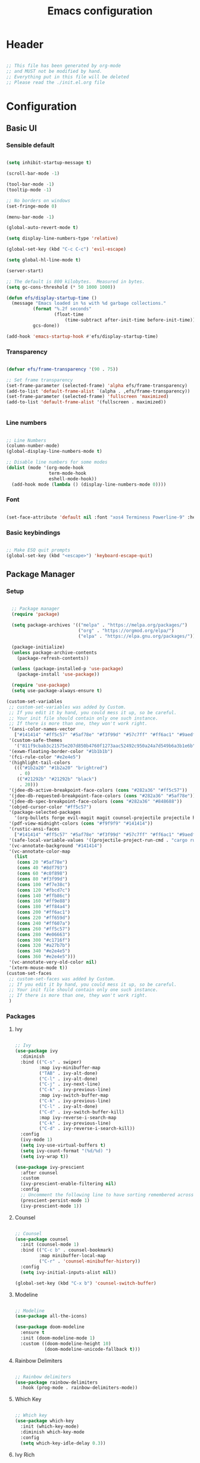 #+title: Emacs configuration
#+PROPERTY: header-args:emacs-lisp :tangle ./init.el

* Header

#+begin_src emacs-lisp

  ;; This file has been generated by org-mode
  ;; and MUST not be modified by hand.
  ;; Everything put in this file will be deleted
  ;; Please read the ./init.el.org file

#+end_src

* Configuration

** Basic UI

*** Sensible default

#+begin_src emacs-lisp

  (setq inhibit-startup-message t)

  (scroll-bar-mode -1)

  (tool-bar-mode -1)
  (tooltip-mode -1)

  ;; No borders on windows
  (set-fringe-mode 0)

  (menu-bar-mode -1)

  (global-auto-revert-mode t)

  (setq display-line-numbers-type 'relative)

  (global-set-key (kbd "C-c C-c") 'evil-escape)

  (setq global-hl-line-mode t)

  (server-start)

  ;; The default is 800 kilobytes.  Measured in bytes.
  (setq gc-cons-threshold (* 50 1000 1000))

  (defun efs/display-startup-time ()
    (message "Emacs loaded in %s with %d garbage collections."
            (format "%.2f seconds"
                    (float-time
                        (time-subtract after-init-time before-init-time)))
            gcs-done))

  (add-hook 'emacs-startup-hook #'efs/display-startup-time)

#+end_src

*** Transparency

#+begin_src emacs-lisp

  (defvar efs/frame-transparency '(90 . 75))

  ;; Set frame transparency
  (set-frame-parameter (selected-frame) 'alpha efs/frame-transparency)
  (add-to-list 'default-frame-alist `(alpha . ,efs/frame-transparency))
  (set-frame-parameter (selected-frame) 'fullscreen 'maximized)
  (add-to-list 'default-frame-alist '(fullscreen . maximized))


#+end_src

*** Line numbers

#+begin_src emacs-lisp

  ;; Line Numbers
  (column-number-mode)
  (global-display-line-numbers-mode t)

  ;; Disable line numbers for some modes
  (dolist (mode '(org-mode-hook
                  term-mode-hook
                  eshell-mode-hook))
    (add-hook mode (lambda () (display-line-numbers-mode 0))))

#+end_src

*** Font

#+begin_src emacs-lisp

  (set-face-attribute 'default nil :font "xos4 Terminess Powerline-9" :height 50)

#+end_src

*** Basic keybindings

#+begin_src emacs-lisp

  ;; Make ESQ quit prompts
  (global-set-key (kbd "<escape>") 'keyboard-escape-quit)

#+end_src

** Package Manager

*** Setup

#+begin_src emacs-lisp

  ;; Package manager
  (require 'package)

  (setq package-archives '(("melpa" . "https://melpa.org/packages/")
                           ("org" . "https://orgmod.org/elpa/")
                           ("elpa" . "https://elpa.gnu.org/packages/")))

  (package-initialize)
  (unless package-archive-contents
    (package-refresh-contents))

  (unless (package-installed-p 'use-package)
    (package-install 'use-package))

  (require 'use-package)
  (setq use-package-always-ensure t)

(custom-set-variables
 ;; custom-set-variables was added by Custom.
 ;; If you edit it by hand, you could mess it up, so be careful.
 ;; Your init file should contain only one such instance.
 ;; If there is more than one, they won't work right.
 '(ansi-color-names-vector
   ["#141414" "#ff5c57" "#5af78e" "#f3f99d" "#57c7ff" "#ff6ac1" "#9aedfe" "#f9f9f9"])
 '(custom-safe-themes
   '("811f9cbab3c21575e207d850b4760f1273aac52492c950a24a7d549b6a3b1e6b" default))
 '(exwm-floating-border-color "#1b1b1b")
 '(fci-rule-color "#e2e4e5")
 '(highlight-tail-colors
   ((("#1b2a20" "#1b2a20" "brightred")
     . 0)
    (("#21292b" "#21292b" "black")
     . 20)))
 '(jdee-db-active-breakpoint-face-colors (cons "#282a36" "#ff5c57"))
 '(jdee-db-requested-breakpoint-face-colors (cons "#282a36" "#5af78e"))
 '(jdee-db-spec-breakpoint-face-colors (cons "#282a36" "#848688"))
 '(objed-cursor-color "#ff5c57")
 '(package-selected-packages
   '(org-bullets forge evil-magit magit counsel-projectile projectile hydra evil-collection evil general doom-themes helpful ivy-rich which-key rainbow-delimiters doom-modeline diminish ivy use-package))
 '(pdf-view-midnight-colors (cons "#f9f9f9" "#141414"))
 '(rustic-ansi-faces
   ["#141414" "#ff5c57" "#5af78e" "#f3f99d" "#57c7ff" "#ff6ac1" "#9aedfe" "#f9f9f9"])
 '(safe-local-variable-values '((projectile-project-run-cmd . "cargo run")))
 '(vc-annotate-background "#141414")
 '(vc-annotate-color-map
   (list
    (cons 20 "#5af78e")
    (cons 40 "#8df793")
    (cons 60 "#c0f898")
    (cons 80 "#f3f99d")
    (cons 100 "#f7e38c")
    (cons 120 "#fbcd7c")
    (cons 140 "#ffb86c")
    (cons 160 "#ff9e88")
    (cons 180 "#ff84a4")
    (cons 200 "#ff6ac1")
    (cons 220 "#ff659d")
    (cons 240 "#ff607a")
    (cons 260 "#ff5c57")
    (cons 280 "#e06663")
    (cons 300 "#c1716f")
    (cons 320 "#a27b7b")
    (cons 340 "#e2e4e5")
    (cons 360 "#e2e4e5")))
 '(vc-annotate-very-old-color nil)
 '(xterm-mouse-mode t))
(custom-set-faces
 ;; custom-set-faces was added by Custom.
 ;; If you edit it by hand, you could mess it up, so be careful.
 ;; Your init file should contain only one such instance.
 ;; If there is more than one, they won't work right.
 )

#+end_src

*** Packages

**** Ivy

#+begin_src emacs-lisp

  ;; Ivy
  (use-package ivy
    :diminish
    :bind (("C-s" . swiper)
           :map ivy-minibuffer-map
           ("TAB" . ivy-alt-done)
           ("C-l" . ivy-alt-done)
           ("C-j" . ivy-next-line)
           ("C-k" . ivy-previous-line)
           :map ivy-switch-buffer-map
           ("C-k" . ivy-previous-line)
           ("C-l" . ivy-alt-done)
           ("C-d" . ivy-switch-buffer-kill)
           :map ivy-reverse-i-search-map
           ("C-k" . ivy-previous-line)
           ("C-d" . ivy-reverse-i-search-kill))
    :config
    (ivy-mode 1)
    (setq ivy-use-virtual-buffers t)
    (setq ivy-count-format "(%d/%d) ")
    (setq ivy-wrap t))

  (use-package ivy-prescient
    :after counsel
    :custom
    (ivy-prescient-enable-filtering nil)
    :config
    ;; Uncomment the following line to have sorting remembered across sessions!
    (prescient-persist-mode 1)
    (ivy-prescient-mode 1))

#+end_src

**** Counsel

#+begin_src emacs-lisp

  ;; Counsel
  (use-package counsel
    :init (counsel-mode 1)
    :bind (("C-c b" . counsel-bookmark)
           :map minibuffer-local-map
           ("C-r" . 'counsel-minibuffer-history))
    :config
    (setq ivy-initial-inputs-alist nil))

  (global-set-key (kbd "C-x b") 'counsel-switch-buffer)

#+end_src

**** Modeline

#+begin_src emacs-lisp

  ;; Modeline
  (use-package all-the-icons)

  (use-package doom-modeline
    :ensure t
    :init (doom-modeline-mode 1)
    :custom ((doom-modeline-height 10)
             (doom-modeline-unicode-fallback t)))

#+end_src

**** Rainbow Delimiters 

#+begin_src emacs-lisp

  ;; Rainbow delimiters
  (use-package rainbow-delimiters
    :hook (prog-mode . rainbow-delimiters-mode))

#+end_src

**** Which Key

#+begin_src emacs-lisp

  ;; Which key
  (use-package which-key
    :init (which-key-mode)
    :diminish which-key-mode
    :config
    (setq which-key-idle-delay 0.3))

#+end_src

**** Ivy Rich

#+begin_src emacs-lisp

  ;; Ivy which
  (use-package ivy-rich
    :init
    (ivy-rich-mode 1))

#+end_src

**** Helpful

#+begin_src emacs-lisp

  ;; Helpful
  (use-package helpful
    :custom
    (counsel-describe-function-function #'helpful-callable)
    (counsel-describe-variable-function #'helpful-variable)
    :bind
    ([remap describe-function] . counsel-describe-function)
    ([remap describe-command] . helpful-command)
    ([remap describe-variable] . counsel-describe-variable)
    ([remap describe-key] . counsel-describe-key))

#+end_src

**** Doom Themes

#+begin_src emacs-lisp

  ;; Doom-themes
  (use-package doom-themes
    :config
    ;; Global settings (defaults)
    (setq doom-themes-enable-bold t    ; if nil, bold is universally disabled
          doom-themes-enable-italic t) ; if nil, italics is universally disabled
    (load-theme 'doom-1337-custom t))

#+end_src

**** Key Chord

#+begin_src emacs-lisp

  (use-package key-chord)

#+end_src

**** Evil

#+begin_src emacs-lisp

  (defun split-goto-h ()
    "Split horizontaly and goto created window"
    (interactive)
    (evil-window-split)
    (evil-window-down 1))

  (defun split-goto-v ()
    (interactive)
    "Split verticaly and goto created window"
    (evil-window-vsplit)
    (evil-window-right 1))


  ;; Evil
  (use-package evil
    :init
    (setq evil-want-integration t)
    (setq evil-want-keybinding nil)
    (setq evil-want-C-u-scroll t)
    ;(setq evil-want-C-i-jump nil)
    ;:hook (evil-mode . pii/evil-hook)
    :config
    (evil-mode 1))

  (use-package evil-collection
    :after evil
    :config
    (evil-collection-init))

#+end_src

**** General (Keybindings)

#+begin_src emacs-lisp

  (defun pii/evil-save-go-normal ()
    "Save the current buffer and exit insert mode"
    (interactive)
    (save-buffer)
    (evil-normal-state))

  ;; General keybindings
  (use-package general
    :config
    (general-create-definer pii/leader-keys
      :keymaps '(normal insert visual emacs)
      :prefix "SPC"
      :global-prefix "C-SPC")

    (pii/leader-keys
      ;; Basics
      "RET" '(counsel-bookmark :which-key "Bookmarks")
      "." '(find-file :which-key "Open file")
      "," '(counsel-switch-buffer :which-key "Switch buffer")

      ;; Toggles
      "t" '(:ignore t :which-key "Toggles")
      "tt" '(counsel-load-theme :which-key "Choose theme")
      "th" '(highlight-indent-guides-mode :which-key "Toggle indent guides")
      "tl" '(display-line-numbers-mode  :which-key "Toggle line numbers")

      "g" '(:ignore t :which-key "Various")
      "gv" '(evil-window-split :which-key "Window horizontal split")
      "gh" '(evil-window-vsplit :which-key "Window vertical split")

      "e" '(:ignore t :which-key "Eval")
      "eb" '(eval-buffer :witch-key "Eval Buffer")
      "ee" '(eval-last-sexp :witch-key "Eval last SEXP")

      "o" '(:ignore t :which-key "Open")
      "ot" '(vterm-other-window :which-key "VTerm")

      "w" '(:ignore t :which-key "Windows")
      "wl" '(evil-window-right :which-key "Go to right window")
      "wh" '(evil-window-left :which-key "Go to left window")
      "wj" '(evil-window-down :which-key "Go to down window")
      "wk" '(evil-window-up :which-key "Go to up window")
      "wd" '(evil-window-delete :which-key "Close current window")

      "q" '(:ignore t :which-key "Session")
      "qq" '(save-buffers-kill-terminal :which-key "Session")
      "p" '(projectile-command-map :which-key "Projects"))

    (setq key-chord-two-keys-delay 0.3)
    (key-chord-define evil-insert-state-map "jk" 'evil-normal-state)
    (key-chord-define evil-normal-state-map "zx" 'save-buffer)
    (key-chord-define evil-insert-state-map "zx" 'pii/evil-save-go-normal)
    (key-chord-define evil-normal-state-map "gc" 'evilnc-comment-or-uncomment-lines)
    (key-chord-define evil-normal-state-map "gh" 'evil-window-left)
    (key-chord-define evil-normal-state-map "gj" 'evil-window-down)
    (key-chord-define evil-normal-state-map "gk" 'evil-window-up)
    (key-chord-define evil-normal-state-map "gl" 'evil-window-right)
    ;; (key-chord-define evil-normal-state-map "gh" 'evil-window-vsplit)
    ;; (key-chord-define evil-normal-state-map "gv" 'evil-window-split)

    (define-key evil-normal-state-map (kbd "gx") 'evil-window-delete)
    (define-key evil-normal-state-map (kbd "gv") 'split-goto-h)
    (define-key evil-normal-state-map (kbd "gb") 'split-goto-v)
    (define-key evil-normal-state-map (kbd "gp") 'lsp-ui-doc-show)

    (key-chord-mode 1))

#+end_src

**** Undo Tree

#+begin_example emacs-lisp

  (use-package undo-tree)
  (global-undo-tree-mode)
  (evil-set-undo-system 'undo-tree)

#+end_example

**** Hydra

#+begin_src emacs-lisp

  (use-package hydra)

#+end_src

**** Projectile

#+begin_src emacs-lisp

  ;; Projectile
  (use-package projectile
    :diminish projectile-mode
    :config (projectile-mode)
    :custom (projectile-completion-system 'ivy)
    :bind-keymap ("C-c p" . projectile-command-map)
    :init ())

  (use-package counsel-projectile
    :config (counsel-projectile-mode))

#+end_src

**** Magit

#+begin_src emacs-lisp

  (use-package magit
    :commands (magit-status magit-get-current-branch)
    :custom
    (magit-display-buffer-function #'magit-display-buffer-same-window-except-diff-v1))

#+end_src

**** Forge

#+begin_src emacs-lisp

  (setq auth-sources '("~/.authinfo.gpg"))
  (use-package forge)

#+end_src

**** Org

#+begin_src emacs-lisp

  ;; Org

  (defun pii/org-font-setup ()
    (font-lock-add-keywords 'org-mode
                            '(("^ *\\([-]\\) "
                               (0 (prog1 () (compose-region (match-beginning 1) (match-end 1) "•"))))))

    (dolist (face '((org-level-1 . 1.9)
                    (org-level-2 . 1.7)
                    (org-level-3 . 1.5)
                    (org-level-4 . 1.3)
                    (org-level-5 . 1.1)
                    (org-level-6 . 1.1)
                    (org-level-7 . 1.1)
                    (org-level-8 . 1.1)))
      (set-face-attribute (car face) nil :weight 'regular :height (cdr face)))
      ;; Ensure that anything that should be fixed-pitch in Org files appears that way
      (set-face-attribute 'org-block nil    :foreground nil :inherit 'fixed-pitch)
      (set-face-attribute 'org-table nil    :inherit 'fixed-pitch)
      (set-face-attribute 'org-formula nil  :inherit 'fixed-pitch)
      (set-face-attribute 'org-code nil     :inherit '(shadow fixed-pitch))
      (set-face-attribute 'org-table nil    :inherit '(shadow fixed-pitch))
      (set-face-attribute 'org-verbatim nil :inherit '(shadow fixed-pitch))
      (set-face-attribute 'org-special-keyword nil :inherit '(font-lock-comment-face fixed-pitch))
      (set-face-attribute 'org-meta-line nil :inherit '(font-lock-comment-face fixed-pitch))
      (set-face-attribute 'org-checkbox nil  :inherit 'fixed-pitch)
      (set-face-attribute 'line-number nil :inherit 'fixed-pitch)
      (set-face-attribute 'line-number-current-line nil :inherit 'fixed-pitch))
      ;(set-face-attribute 'org-level-3 nil :foreground "green"))

  (defun pii/org-mode-setup ()
    (org-indent-mode)
    (variable-pitch-mode 1)
    ;; (auto-fill mode 0)
    (visual-line-mode 1)
    (display-line-numbers-mode 0)
    (highlight-indent-guides-mode nil)
    (setq evil-auto-indent nil))

  (use-package org
    :hook (org-mode . pii/org-mode-setup)
    :config
    (setq org-ellipsis " ▾")
    (pii/org-font-setup))

  (use-package org-bullets
    :hook (org-mode . org-bullets-mode)
    :custom
    (org-bullets-bullet-list '("◉" "○" "●" "○" "●" "○" "●")))

  (defun pii/org-mode-visual-fill ()
    (setq visual-fill-column-width 150
          visual-fill-column-center-text t)
    (visual-fill-column-mode 1))

  (with-eval-after-load 'org
    (org-babel-do-load-languages
      'org-babel-load-languages
      '((emacs-lisp . t)
      (python . t)))

    (push '("conf-unix" . conf-unix) org-src-lang-modes))

  (with-eval-after-load 'org
    ;; This is needed as of Org 9.2
    (require 'org-tempo)

    (add-to-list 'org-structure-template-alist '("sh" . "src shell"))
    (add-to-list 'org-structure-template-alist '("el" . "src emacs-lisp"))
    (add-to-list 'org-structure-template-alist '("py" . "src python")))

#+end_src

**** Visual Fill Column

#+begin_src emacs-lisp

  (use-package visual-fill-column
    :hook (org-mode . pii/org-mode-visual-fill))

#+end_src

**** Flycheck

#+begin_src emacs-lisp

  (use-package flycheck :ensure)

#+end_src

**** LSP

#+begin_src emacs-lisp

  (use-package lsp-mode
    :commands (lsp lsp-deferred)
    :hook (lsp-mode)
    :init
    (setq lsp-keymap-prefix "C-c l")  ;; Or 'C-l', 's-l'
    :custom
    (lsp-rust-server 'rust-analyzer)
    (lsp-rust-analyzer-cargo-watch-command "clippy")
    (lsp-eldoc-render-all t)
    (lsp-idle-delay 0.6)
    (lsp-rust-analyzer-server-display-inlay-hints t)
    :config
    (add-hook 'lsp-mode-hook 'lsp-ui-mode)
    (lsp-enable-which-key-integration t))

  (use-package lsp-ui
    :hook (lsp-mode . lsp-ui-mode)
    :custom
    (lsp-ui-doc-position 'at-point)
    (setq lsp-ui-doc-show-with-cursor nil)
    (setq lsp-ui-doc-show-with-mouse nil)
    ;; (lsp-ui-peek-always-show nil)
    (setq lsp-eldoc-enable-hover nil)
    (lsp-ui-sideline-show-hover t)
    (lsp-ui-doc-enable t))

  (use-package lsp-ivy
    :after lsp)

#+end_src

**** Evil Nerd Commenter

#+begin_src emacs-lisp

  (use-package evil-nerd-commenter
    :bind ("M-/" . evilnc-comment-or-uncomment-lines))

#+end_src

**** Rustic

#+begin_src emacs-lisp

  (use-package rustic
    :ensure
    :bind (:map rustic-mode-map
                ("M-j" . lsp-ui-imenu)
                ("M-?" . lsp-find-references)
                ("C-c C-c l" . flycheck-list-errors)
                ("C-c C-c a" . lsp-execute-code-action)
                ("C-c C-c r" . lsp-rename)
                ("C-c C-c q" . lsp-workspace-restart)
                ("C-c C-c Q" . lsp-workspace-shutdown)
                ("C-c C-c s" . lsp-rust-analyzer-status))
    :config
    ;; uncomment for less flashiness
    ;; (setq lsp-eldoc-hook nil)
    ;; (setq lsp-enable-symbol-highlighting nil)
    ;; (setq lsp-signature-auto-activate nil)

    ;; comment to disable rustfmt on save
    (setq rustic-format-on-save t)
    (add-hook 'rustic-mode-hook 'pii/rustic-mode-hook))

  (defun pii/rustic-mode-hook ()
    ;; so that run C-c C-c C-r works without having to confirm, but don't try to
    ;; save rust buffers that are not file visiting. Once
    ;; https://github.com/brotzeit/rustic/issues/253 has been resolved this should
    ;; no longer be necessary.
    (when buffer-file-name
      (setq-local buffer-save-without-query t)))
#+end_src

**** Company

#+begin_src emacs-lisp

  (use-package company
    :custom
    (company-idle-delay 9.5) ;; how long to wait until popup
    (company-begin-commands nil) ;; uncomment to disable popup
    :bind
    (:map company-active-map
                ("C-n". company-select-next)
                ("C-p". company-select-previous)
                ("M-<". company-select-first)
                ("M->". company-select-last)))

#+end_src

**** Yasnippet

#+begin_src emacs-lisp

  (use-package yasnippet
    :config
    (yas-reload-all)
    (add-hook 'prog-mode-hook 'yas-minor-mode)
    (add-hook 'text-mode-hook 'yas-minor-mode))

#+end_src

**** Rainbow Identifiers

#+begin_src emacs-lisp

   (use-package rainbow-identifiers)

   (setq rainbow-identifiers-cie-l*a*b*-lightness 100)
   (setq rainbow-identifiers-cie-l*a*b*-saturation 100)
   (setq rainbow-identifiers-cie-l*a*b*-color-count 40)

  (setq rainbow-identifiers-choose-face-function 'rainbow-identifiers-cie-l*a*b*-choose-face)
    (add-hook 'prog-mode-hook 'rainbow-identifiers-mode)
    (setq rainbow-identifiers-faces-to-override '(lsp-face-semhl-member
                                                 lsp-face-semhl-parameter
                                                 lsp-face-semhl-variable))

#+end_src

**** Term

#+begin_src emacs-lisp

  (use-package vterm
    :ensure t)

#+end_src

**** Indent guide

#+begin_src emacs-lisp

  (use-package highlight-indent-guides
    :hook ((prog-mode conf-mode) . highlight-indent-guides-mode)
    :init
    (setq highlight-indent-guides-method 'column
          highlight-indent-guides-suppress-auto-error t)
    :config
    ;; (highlight-indent-guides-mode)

    (defun +indent-guides-init-faces-h (&rest _)
      (when (display-graphic-p)
        (highlight-indent-guides-auto-set-faces))))

  ;; Disable line numbers for some modes
  (dolist (mode '(org-mode-hook
                  term-mode-hook
                  eshell-mode-hook))
      (add-hook mode (lambda () (highlight-indent-guides-mode nil))))

#+end_src

**** No littering

#+begin_src emacs-lisp

  (use-package no-littering)

  ;; no-littering doesn't set this by default so we must place
  ;; auto save files in the same path as it uses for sessions
  (setq auto-save-file-name-transforms
        `((".*" ,(no-littering-expand-var-file-name "auto-save/") t)))

#+end_src

** Auto-tangle

#+begin_src emacs-lisp

  (defun pii/org-babel-tangle-config ()
    (when (string-equal (file-name-directory (buffer-file-name))
                        (expand-file-name user-emacs-directory))
      ;; Dynamic scoping to the rescue
      (let ((org-confirm-babel-evaluate nil))
        (org-babel-tangle))))

  (add-hook 'org-mode-hook (lambda () (add-hook 'after-save-hook #'pii/org-babel-tangle-config)))

#+end_src

* Todo
- Set vterm defaults
- set hl indent guide on specific major mods
- Workspaces
- Modeline foreground color
